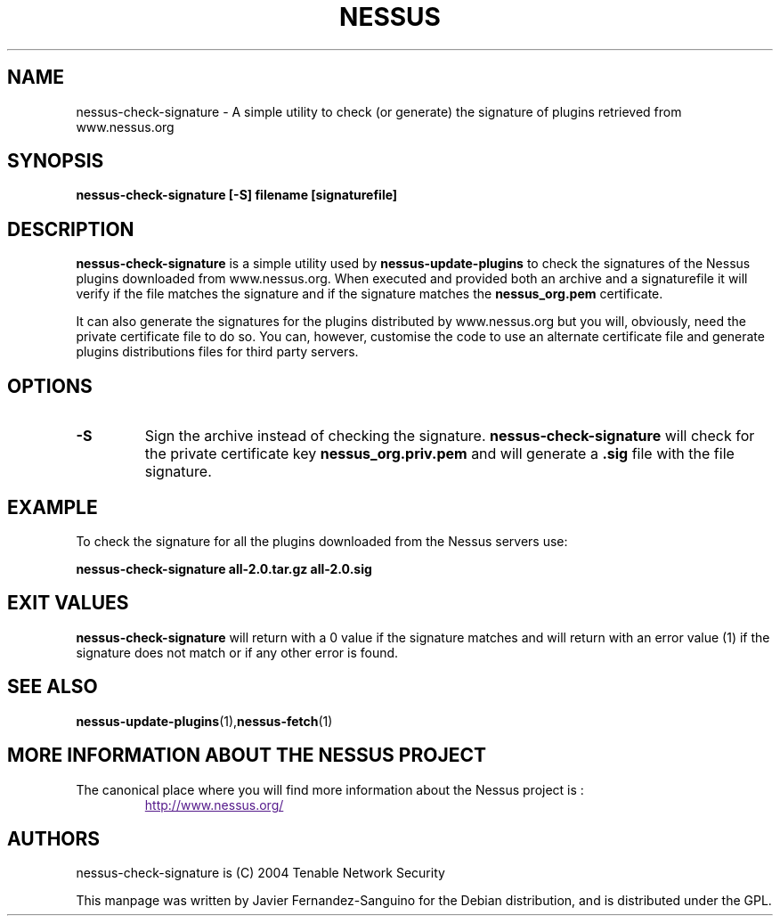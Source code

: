 .TH NESSUS 1 "February 2005" "The Nessus Project" "Users Manuals"
.SH NAME
nessus-check-signature \- A simple utility to check (or generate) the signature of plugins retrieved from www.nessus.org
.SH SYNOPSIS
.B nessus-check-signature [-S] filename [signaturefile]
.P

.SH DESCRIPTION
.B nessus-check-signature
is a simple utility used by 
.B nessus-update-plugins
to check the signatures of the Nessus plugins downloaded from 
www.nessus.org. When executed and provided both an archive and a
signaturefile it will verify if the file matches the signature 
and if the signature matches the 
.B nessus_org.pem
certificate.

It can also generate the signatures for the plugins distributed by
www.nessus.org but you will, obviously, need the private certificate
file to do so. You can, however, customise the code to use an
alternate certificate file and generate plugins distributions files for
third party servers.


.SH OPTIONS
.TP
.BI -S
Sign the archive instead of checking the signature. 
.B nessus-check-signature
will check for the private certificate key
.B nessus_org.priv.pem
and will generate a \fB.sig\fR file with the file signature.

.SH EXAMPLE
To check the signature for all the plugins downloaded from the Nessus
servers use:

.B nessus-check-signature all-2.0.tar.gz all-2.0.sig

.SH EXIT VALUES
.B nessus-check-signature
will return with a 0 value if the signature matches and will return
with an error value (1) if the signature does not match or if any
other error is found.

.SH "SEE ALSO"
.BR nessus-update-plugins (1), nessus-fetch (1)

.SH MORE INFORMATION ABOUT THE NESSUS PROJECT
The canonical place where you will find more information
about the Nessus project is :

.RS
.UR
http://www.nessus.org/
.UE

.SH AUTHORS
nessus-check-signature is (C) 2004 Tenable Network Security
.PP
This manpage was written by Javier Fernandez-Sanguino for the Debian
distribution, and is distributed under the GPL.

